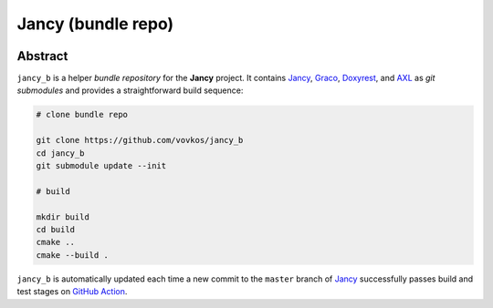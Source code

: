 .. .............................................................................
..
..  This file is part of the Jancy toolkit.
..
..  Jancy is distributed under the MIT license.
..  For details see accompanying license.txt file,
..  the public copy of which is also available at:
..  http://tibbo.com/downloads/archive/jancy/license.txt
..
.. .............................................................................

Jancy (bundle repo)
===================
.. image:: https://github.com/vovkos/jancy_b/actions/workflows/ci.yml/badge.svg
	:target: https://github.com/vovkos/jancy_b/actions/workflows/ci.yml
.. image:: https://img.shields.io/badge/donate-@jancy.org-blue.svg
	:align: right
	:target: http://jancy.org/donate.html?donate=jancy

Abstract
--------

``jancy_b`` is a helper *bundle repository* for the **Jancy** project. It contains `Jancy <https://github.com/vovkos/jancy>`_, `Graco <https://github.com/vovkos/graco>`_, `Doxyrest <https://github.com/vovkos/doxyrest>`_, and `AXL <https://github.com/vovkos/axl>`_ as *git submodules* and provides a straightforward build sequence:

.. code-block:: bash

	# clone bundle repo

	git clone https://github.com/vovkos/jancy_b
	cd jancy_b
	git submodule update --init

	# build

	mkdir build
	cd build
	cmake ..
	cmake --build .

``jancy_b`` is automatically updated each time a new commit to the ``master`` branch of `Jancy <https://github.com/vovkos/jancy>`_ successfully passes build and test stages on `GitHub Action <https://github.com/vovkos/jancy/actions>`_.
